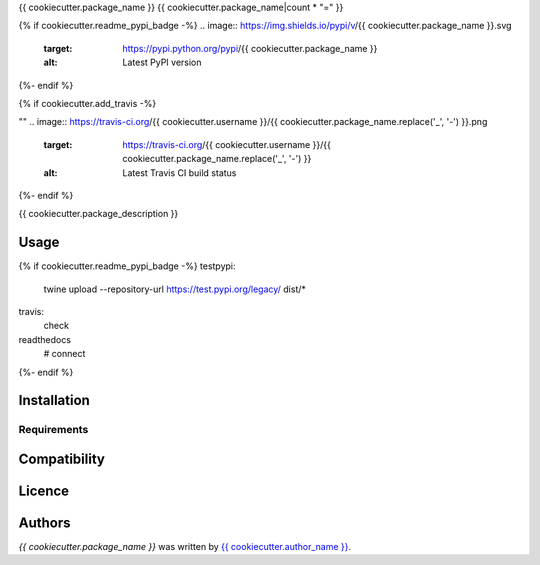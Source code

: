 {{ cookiecutter.package_name }}
{{ cookiecutter.package_name|count * "=" }}

{% if cookiecutter.readme_pypi_badge -%}
.. image:: https://img.shields.io/pypi/v/{{ cookiecutter.package_name }}.svg
    :target: https://pypi.python.org/pypi/{{ cookiecutter.package_name }}
    :alt: Latest PyPI version
{%- endif %}

{% if cookiecutter.add_travis -%}

""
.. image:: https://travis-ci.org/{{ cookiecutter.username }}/{{ cookiecutter.package_name.replace('_', '-') }}.png
   :target: https://travis-ci.org/{{ cookiecutter.username }}/{{ cookiecutter.package_name.replace('_', '-') }}
   :alt: Latest Travis CI build status
{%- endif %}

{{ cookiecutter.package_description }}

Usage
-----

{% if cookiecutter.readme_pypi_badge -%}
testpypi:
    twine upload --repository-url https://test.pypi.org/legacy/ dist/*
travis:
    check
readthedocs
 # connect
{%- endif %}


Installation
------------

Requirements
^^^^^^^^^^^^

Compatibility
-------------

Licence
-------

Authors
-------

`{{ cookiecutter.package_name }}` was written by `{{ cookiecutter.author_name }} <{{ cookiecutter.author_email }}>`_.
